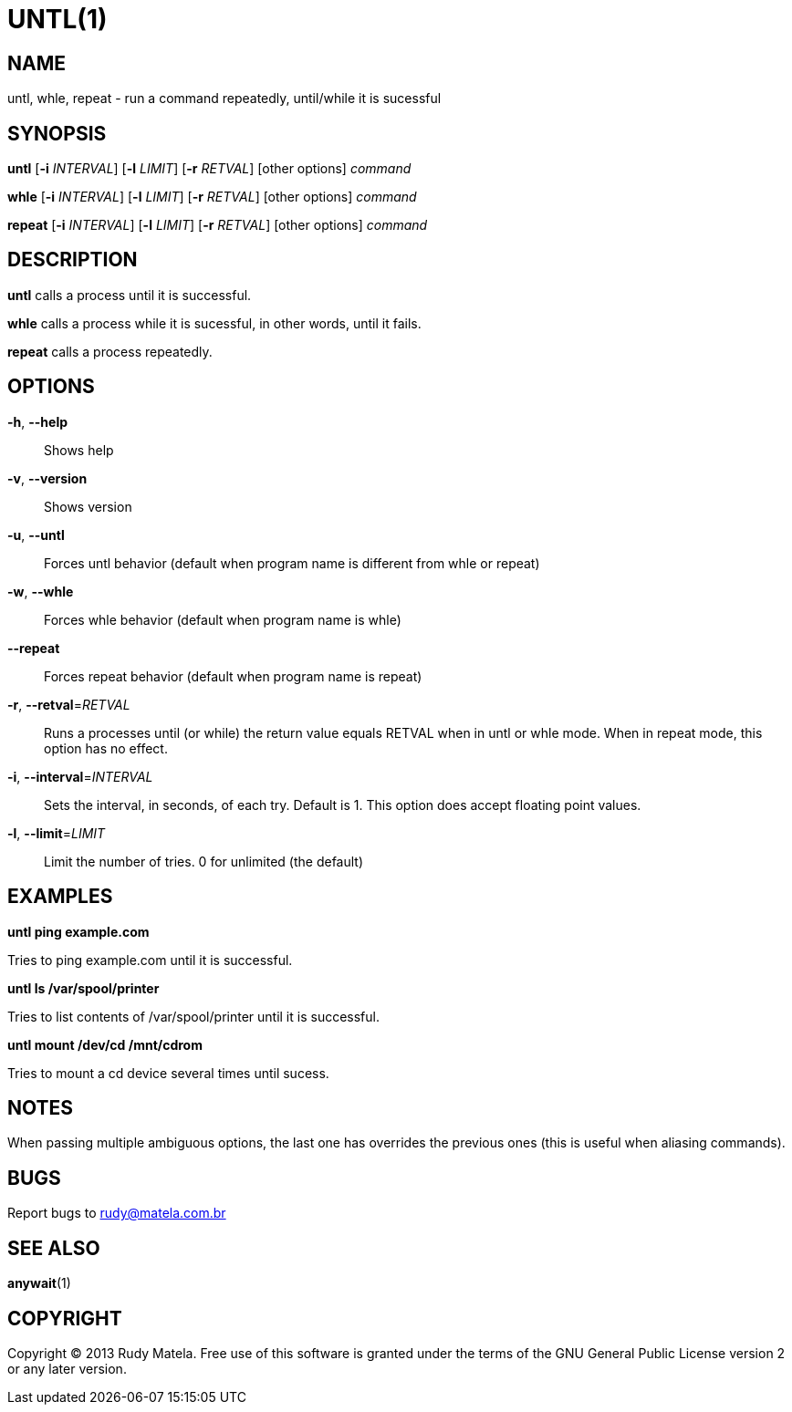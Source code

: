 UNTL(1)
=======
:asciidoc-br:

NAME
----
untl, whle, repeat - run a command repeatedly, until/while it is sucessful


SYNOPSIS
--------
*untl* [*-i* 'INTERVAL'] [*-l* 'LIMIT'] [*-r* 'RETVAL'] [other options] 'command'

*whle* [*-i* 'INTERVAL'] [*-l* 'LIMIT'] [*-r* 'RETVAL'] [other options] 'command'

*repeat* [*-i* 'INTERVAL'] [*-l* 'LIMIT'] [*-r* 'RETVAL'] [other options] 'command'


DESCRIPTION
-----------
*untl* calls a process until it is successful.

*whle* calls a process while it is sucessful, in other words, until it fails.

*repeat* calls a process repeatedly.


OPTIONS
-------
*-h*, *--help*::
	Shows help

*-v*, *--version*::
	Shows version

*-u*, *--untl*::
	Forces untl behavior (default when program name is different from whle or
	repeat)

*-w*, *--whle*::
	Forces whle behavior (default when program name is whle)

*--repeat*::
	Forces repeat behavior (default when program name is repeat)

*-r*, *--retval*='RETVAL'::
	Runs a processes until (or while) the return value equals RETVAL when in
	untl or whle mode.  When in repeat mode, this option has no effect.

*-i*, *--interval*='INTERVAL'::
	Sets the interval, in seconds, of each try.  Default is 1.  This option
	does accept  floating point values.

*-l*, *--limit*='LIMIT'::
	Limit the number of tries.  0 for unlimited (the default)


EXAMPLES
--------

**untl ping example.com**

Tries to ping example.com until it is successful.

**untl ls /var/spool/printer**

Tries to list contents of /var/spool/printer until it is successful.


**untl mount /dev/cd /mnt/cdrom**

Tries to mount a cd device several times until sucess.


NOTES
-----

When passing multiple ambiguous options, the last one has overrides the
previous ones (this is useful when aliasing commands).


BUGS
----
Report bugs to rudy@matela.com.br


SEE ALSO
--------
*anywait*(1)


COPYRIGHT
---------
Copyright (C) 2013 Rudy Matela. Free use of this software is granted under the
terms of the GNU General Public License version 2 or any later version.

